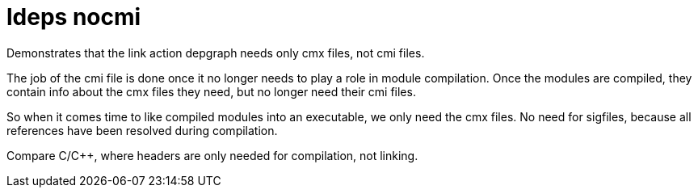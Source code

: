 = ldeps nocmi

Demonstrates that the link action depgraph needs only cmx files, not cmi files.

The job of the cmi file is done once it no longer needs to play a role
in module compilation. Once the modules are compiled, they contain
info about the cmx files they need, but no longer need their cmi files.

So when it comes time to like compiled modules into an executable, we
only need the cmx files. No need for sigfiles, because all references
have been resolved during compilation.

Compare C/C++, where headers are only needed for compilation, not
linking.

